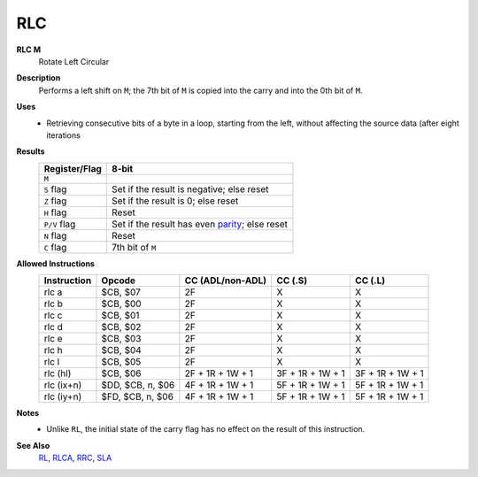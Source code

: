RLC
--------

**RLC M**
	Rotate Left Circular

**Description**
	| Performs a left shift on ``M``; the 7th bit of ``M`` is copied into the carry and into the 0th bit of ``M``.
	.. image:: img/rlc.png

**Uses**
	- Retrieving consecutive bits of a byte in a loop, starting from the left, without affecting the source data (after eight iterations

**Results**
	================    ==============================================
	Register/Flag       8-bit                                     
	================    ==============================================
	``M``               .. image:: img/small/rlc.png
	``S`` flag          Set if the result is negative; else reset
	``Z`` flag          Set if the result is 0; else reset
	``H`` flag          Reset
	``P/V`` flag        Set if the result has even parity_; else reset
	``N`` flag          Reset
	``C`` flag          7th bit of ``M``
	================    ==============================================

**Allowed Instructions**
	================  ================  ================  ================  ================
	Instruction       Opcode            CC (ADL/non-ADL)  CC (.S)           CC (.L)
	================  ================  ================  ================  ================
	rlc a             $CB, $07          2F                X                 X
	rlc b             $CB, $00          2F                X                 X
	rlc c             $CB, $01          2F                X                 X
	rlc d             $CB, $02          2F                X                 X
	rlc e             $CB, $03          2F                X                 X
	rlc h             $CB, $04          2F                X                 X
	rlc l             $CB, $05          2F                X                 X
	rlc (hl)          $CB, $06          2F + 1R + 1W + 1  3F + 1R + 1W + 1  3F + 1R + 1W + 1
	rlc (ix+n)        $DD, $CB, n, $06  4F + 1R + 1W + 1  5F + 1R + 1W + 1  5F + 1R + 1W + 1
	rlc (iy+n)        $FD, $CB, n, $06  4F + 1R + 1W + 1  5F + 1R + 1W + 1  5F + 1R + 1W + 1
	================  ================  ================  ================  ================

**Notes**
	- Unlike ``RL``, the initial state of the carry flag has no effect on the result of this instruction.

**See Also**
	`RL <rl.html>`_, `RLCA <rlca.html>`_, `RRC <rrc.html>`_, `SLA <sla.html>`_

.. _parity: https://en.wikipedia.org/wiki/Parity_bit
